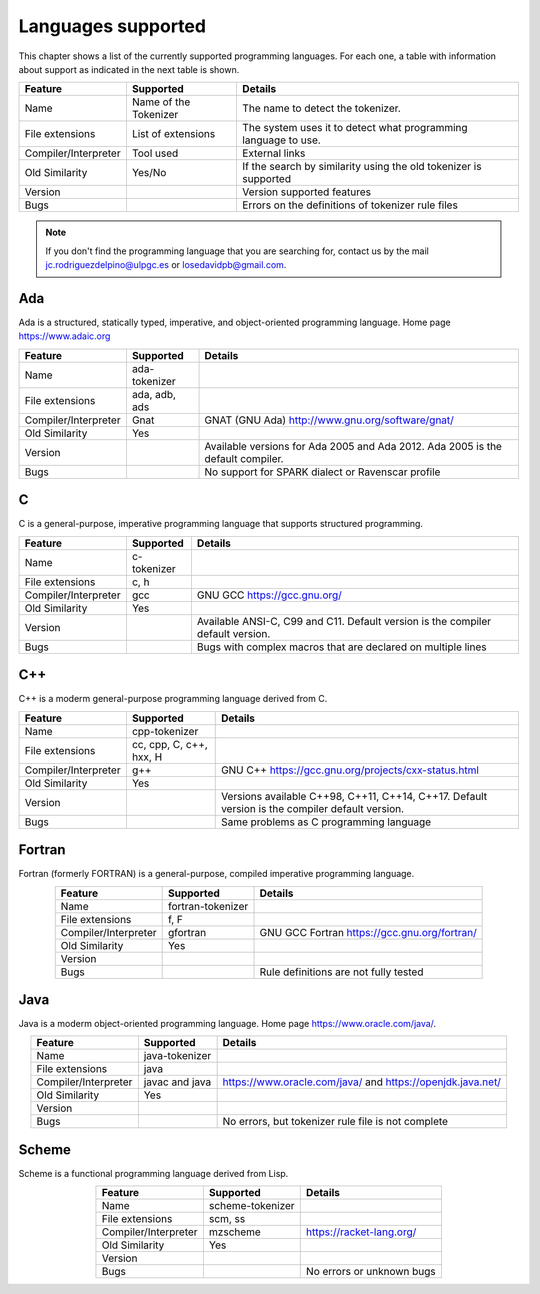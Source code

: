 Languages supported
===================

This chapter shows a list of the currently supported programming languages. For each
one, a table with information about support as indicated in the next table is shown.

.. csv-table::
   :header: "Feature", "Supported", "Details"
   :align: center

   "Name", "Name of the Tokenizer", "The name to detect the tokenizer."
   "File extensions", "List of extensions", "The system uses it to detect what programming language to use."
   "Compiler/Interpreter", "Tool used", "External links"
   "Old Similarity", "Yes/No", "If the search by similarity using the old tokenizer is supported"
   "Version", "", "Version supported features"
   "Bugs", "", "Errors on the definitions of tokenizer rule files"

.. note::

   If you don't find the programming language that you are searching for, contact us
   by the mail jc.rodriguezdelpino@ulpgc.es or losedavidpb@gmail.com.

Ada
---

.. image:: ../images/languages_supported/ada.png
   :width: 100
   :height: 100
   :align: left

Ada is a structured, statically typed, imperative, and object-oriented programming language.
Home page https://www.adaic.org

.. csv-table::
   :header: "Feature", "Supported", "Details"
   :align: center

   "Name", "ada-tokenizer", ""
   "File extensions", "ada, adb, ads", ""
   "Compiler/Interpreter", "Gnat", "GNAT (GNU Ada) http://www.gnu.org/software/gnat/"
   "Old Similarity", "Yes", ""
   "Version", "", "Available versions for Ada 2005 and Ada 2012. Ada 2005 is the default compiler."
   "Bugs", "", "No support for SPARK dialect or Ravenscar profile"

C
-

.. image:: ../images/languages_supported/c.png
   :width: 100
   :height: 100
   :align: left

C is a general-purpose, imperative programming language that supports structured programming.

.. csv-table::
   :header: "Feature", "Supported", "Details"
   :align: center

   "Name", "c-tokenizer", ""
   "File extensions", "c, h", ""
   "Compiler/Interpreter", "gcc", "GNU GCC https://gcc.gnu.org/"
   "Old Similarity", "Yes", ""
   "Version", "", "Available ANSI-C, C99 and C11. Default version is the compiler default version."
   "Bugs", "", "Bugs with complex macros that are declared on multiple lines"

C++
---

.. image:: ../images/languages_supported/cpp.png
   :width: 100
   :height: 100
   :align: left

C++ is a moderm general-purpose programming language derived from C.

.. csv-table::
   :header: "Feature", "Supported", "Details"
   :align: center

   "Name", "cpp-tokenizer", ""
   "File extensions", "cc, cpp, C, c++, hxx, H", ""
   "Compiler/Interpreter", "g++", "GNU C++ https://gcc.gnu.org/projects/cxx-status.html"
   "Old Similarity", "Yes", ""
   "Version", "", "Versions available C++98, C++11, C++14, C++17. Default version is the compiler default version."
   "Bugs", "", "Same problems as C programming language"

Fortran
-------

.. image:: ../images/languages_supported/fortran.png
   :width: 100
   :height: 100
   :align: left

Fortran (formerly FORTRAN) is a general-purpose, compiled imperative programming language.

.. csv-table::
   :header: "Feature", "Supported", "Details"
   :align: center

   "Name", "fortran-tokenizer", ""
   "File extensions", "f, F", ""
   "Compiler/Interpreter", "gfortran", "GNU GCC Fortran https://gcc.gnu.org/fortran/"
   "Old Similarity", "Yes", ""
   "Version", "", ""
   "Bugs", "", "Rule definitions are not fully tested"

Java
----

.. image:: ../images/languages_supported/java.png
   :width: 100
   :height: 150
   :align: left

Java is a moderm object-oriented programming language.
Home page https://www.oracle.com/java/.

.. csv-table::
   :header: "Feature", "Supported", "Details"
   :align: center

   "Name", "java-tokenizer", ""
   "File extensions", "java", ""
   "Compiler/Interpreter", "javac and java", "https://www.oracle.com/java/ and https://openjdk.java.net/"
   "Old Similarity", "Yes", ""
   "Version", "", ""
   "Bugs", "", "No errors, but tokenizer rule file is not complete"

Scheme
------

.. image:: ../images/languages_supported/scheme.png
   :width: 100
   :height: 100
   :align: left

Scheme is a functional programming language derived from Lisp.

.. csv-table::
   :header: "Feature", "Supported", "Details"
   :align: center

   "Name", "scheme-tokenizer", ""
   "File extensions", "scm, ss", ""
   "Compiler/Interpreter", "mzscheme", "https://racket-lang.org/"
   "Old Similarity", "Yes", ""
   "Version", "", ""
   "Bugs", "", "No errors or unknown bugs"
